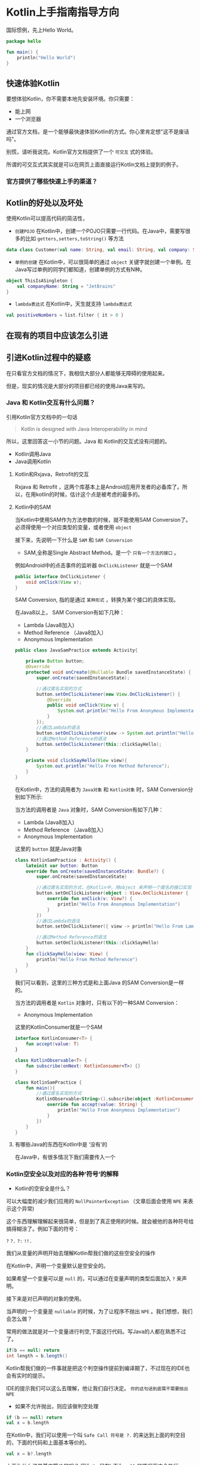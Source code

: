 #+hugo_base_dir: ../
#+hugo_section: ./post
#+hugo_weight: 2001
#+hugo_auto_set_lastmod: t
#+hugo_draft: false
#+author:
#+hugo_custom_front_matter: :author "louiszgm"

* Kotlin上手指南指导方向
:PROPERTIES:
:EXPORT_FILE_NAME: tryKotlin
:HUGO_CODE_FENCE: true
:END:
国际惯例，先上Hello World。
#+BEGIN_SRC Kotlin
package hello

fun main() {
    println("Hello World")
}
#+END_SRC
#+hugo: more

** 快速体验Kotlin
要想体验Kotlin，你不需要本地先安装环境。你只需要：
- 能上网
- 一个浏览器
通过官方文档，是一个能够最快速体验Kotlin的方式。你心里肯定想"这不是废话吗"。

别慌，请听我说完。Kotlin官方文档提供了一个 =可交互= 式的体验。

所谓的可交互式其实就是可以在网页上面直接运行Kotlin文档上提到的例子。

[[file:gifs/kotlin-helloworld.gif]]

*** 官方提供了哪些快速上手的渠道？
** Kotlin的好处以及坏处
使用Kotlin可以提高代码的简洁性，

- ~创建POJO~  在Kotlin中，创建一个POJO只需要一行代码。在Java中，需要写很多的比如 ~getters,setters,toString()~ 等方法
#+BEGIN_SRC Kotlin
data class Customer(val name: String, val email: String, val company: String)
#+END_SRC


- ~单例的创建~ 在Kotlin中，可以很简单的通过 ~object~  关键字就创建一个单例。在Java写过单例的同学们都知道，创建单例的方式有N种。
#+BEGIN_SRC Kotlin
object ThisIsASingleton {
    val companyName: String = "JetBrains"
}
#+END_SRC

- ~lambda表达式~ 在Kotlin中，天生就支持 ~lambda表达式~
#+BEGIN_SRC Kotlin
val positiveNumbers = list.filter { it > 0 }
#+END_SRC
** 在现有的项目中应该怎么引进
** 引进Kotlin过程中的疑惑
在只看官方文档的情况下，我相信大部分人都能够无障碍的使用起来。

但是，现实的情况是大部分的项目都已经的使用Java来写的。

*** Java 和 Kotlin交互有什么问题？
引用Kotlin官方文档中的一句话

#+BEGIN_QUOTE
Kotlin is designed with Java Interoperability in mind
#+END_QUOTE

所以，这里回答这一小节的问题。Java 和 Kotlin的交互式没有问题的。

- Kotlin调用Java
- Java调用Kotlin
**** Kotlin和Rxjava，Retrofit的交互
Rxjava 和 Retrofit ，这两个库基本上是Android应用开发者的必备库了。所以，在用kotlin的时候，估计这个点是被考虑的最多的。
**** Kotlin中的SAM
当Kotlin中使用SAM作为方法参数的时候，就不能使用SAM Conversion了。
必须得使用一个对应类型的变量，或者使用 ~object~

接下来，先说明一下什么是 ~SAM~ 和 ~SAM Conversion~

- SAM,全称是Single Abstract Method。是一个 ~只有一个方法的接口~ 。

例如Android中的点击事件的监听器 ~OnClickListener~ 就是一个SAM
#+BEGIN_SRC Java
public interface OnClickListener {
    void onClick(View v);
}
#+END_SRC

SAM Conversion, 指的是通过 ~某种形式~ ，转换为某个接口的具体实现。

在Java8以上， SAM Conversion有如下几种：
- Lambda (Java8加入)
- Method Reference （Java8加入）
- Anonymous Implementation

#+BEGIN_SRC Java
public class JavaSamPractice extends Activity{

    private Button button;
    @Override
    protected void onCreate(@Nullable Bundle savedInstanceState) {
        super.onCreate(savedInstanceState);

        //通过匿名实现的方式
        button.setOnClickListener(new View.OnClickListener() {
            @Override
            public void onClick(View v) {
                System.out.println("Hello From Anonymous Implementation");
            }
        });
        //通过Lambda的语法
        button.setOnClickListener(view -> System.out.println("Hello From Lambda"));
        //通过Method Reference的语法
        button.setOnClickListener(this::clickSayHello);
    }

    private void clickSayHello(View view){
        System.out.println("Hello From Method Reference");
    }
}
#+END_SRC

在Kotlin中，方法的调用者为 ~Java对象~ 和 ~Kotlin对象~ 时，SAM Conversion分别如下所示:

当方法的调用者是 ~Java~ 对象时，SAM Conversion有如下几种：
- Lambda (Java8加入)
- Method Reference （Java8加入）
- Anonymous Implementation

这里的 ~button~ 就是Java对象
#+BEGIN_SRC Kotlin
class KotlinSamPractice : Activity() {
    lateinit var button: Button
    override fun onCreate(savedInstanceState: Bundle?) {
        super.onCreate(savedInstanceState)

        //通过匿名实现的方式，在Kotlin中，用object 来声明一个匿名的接口实现
        button.setOnClickListener(object : View.OnClickListener {
            override fun onClick(v: View?) {
                println("Hello From Anonymous Implementation")
            }
        })
        //通过Lambda的语法
        button.setOnClickListener({ view -> println("Hello From Lambda") })

        //通过Method Reference的语法
        button.setOnClickListener(this::clickSayHello)
    }
    fun clickSayHello(view: View) {
        println("Hello From Method Reference")
    }
}
#+END_SRC
我们可以看到，这里的三种方式是和上面Java 的SAM Conversion是一样的。

当方法的调用者是 ~Kotlin~ 对象时，只有以下的一种SAM Conversion：
- Anonymous Implementation

这里的KotlinConsumer就是一个SAM
#+BEGIN_SRC Kotlin
interface KotlinConsumer<T> {
    fun accept(value: T)
}

class KotlinObservable<T> {
    fun subscribe(onNext: KotlinConsumer<T>) {}
}

class KotlinSamPractice {
    fun main(){
        //通过匿名实现的方式
        KotlinObservable<String>().subscribe(object :KotlinConsumer<String>{
            override fun accept(value: String) {
                println("Hello From Anonymous Implementation")
            }
        })
    }
}
#+END_SRC
**** 有哪些Java的东西在Kotlin中是 ‘没有’的
在Java中，有很多情况下我们需要传入一个

*** Kotlin空安全以及对应的各种‘符号’的解释
- Kotlin的空安全是什么？

可以大幅度的减少我们应用的 ~NullPointerException~ （文章后面会使用 ~NPE~ 来表示这个异常)

这个东西理解理解起来很简单，但是到了真正使用的时候。就会被他的各种符号给搞得糊涂了。例如下面的符号：

~?~ ~?.~ ~?:~ ~!!.~

我们从变量的声明开始去理解Kotlin帮我们做的这些空安全的操作

在Kotlin中，声明一个变量默认是空安全的。

如果希望一个变量可以是 ~null~ 的，可以通过在变量声明的类型后面加入 ~?~ 来声明。


[[file:imgs/KotlinNullSafety.png]]


接下来是对已声明的对象的使用。

当声明的一个变量是 ~nullable~ 的时候，为了让程序不抛出 ~NPE~ 。我们想想，我们会怎么做？

常用的做法就是对一个变量进行判空,下面这行代码。写Java的人都在熟悉不过了。
#+BEGIN_SRC java
if(b == null) return
int length = b.length()
#+END_SRC

Kotlin帮我们做的一件事就是把这个判空操作提前到编译期了，不过现在的IDE也会有实时的提示。

[[file:imgs/KotlinAccessNullableType.png]]

IDE的提示我们可以这么去理解，他让我们自行决定。 ~你的这句话到底需不需要抛出NPE~

- 如果不允许抛出，则应该做判空处理
#+BEGIN_SRC Kotlin
if (b == null) return
val x = b.length
#+END_SRC

在Kotlin中，我们可以使用一个叫 ~Safe Call 符号是 ?.~ 的来达到上面的判空目的，下面的代码和上面基本等价的。
#+BEGIN_SRC Kotlin
val x = b?.length
#+END_SRC

上面为什么说是基本等价的呢？ 因为 ~?.~ 只在b不为 ~null~ 的情况下才会执行 ~b.length~ 并且返回。
如果b为 ~null~ 的并且只使用了 ~?.~ 的话，Kotlin默认会返回一个 ~null~ 。
但是，在实际的场景中，我们希望执行我们期望的行为，比如在上面，我们希望b为 ~null~ 的时候就直接 ~return~ 了。

在Kotlin中，提供了一个叫 ~Elvis Operator~ 的操作符可以让我们自行控制 ~nullable变量类型为null的时候的行为~ 。写法是 ~?:~
也就是说，要和上面的判空处理真正等价的是下面的代码。
#+BEGIN_SRC Kotlin
val x = b ?.length ?:return
#+END_SRC

- 如果允许抛出，则需要自己显式的 ~throw 一个NPE~
#+BEGIN_SRC Kotlin
if (b == null) throw NullPointerException()
val x = b.length
#+END_SRC

在Kotlin中，我们可以使用 ~!!~ 来达到上面显式抛出 ~NPE~ 的目的，下面的代码和上面的是等价的。
#+BEGIN_SRC Kotlin
val x = b!!.length
#+END_SRC
我们也可以把 ~!!~ 拆分为如下：
#+BEGIN_SRC Kotlin
val x = b ?.length ?:throw NullPointerException()
#+END_SRC

- 总结一下对空安全的理解：
#+BEGIN_EXAMPLE
Kotlin帮我们做得是将NPE尽早的暴露在编译阶段，从而可以减少在运行时NPE的数量。
#+END_EXAMPLE

对于各种符号的困惑，可以参照如下的流程图来选择应该要使用哪种操作符:
[[file:imgs/NullSafetyFlowChart.png]]
** 现在有哪些公司在用Kotlin了？
